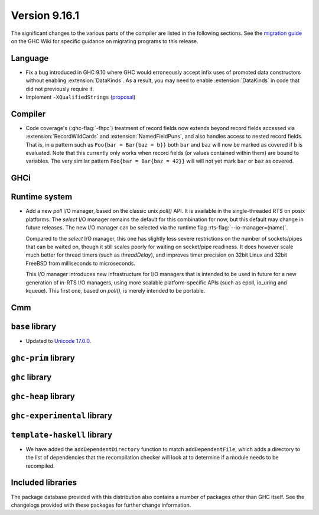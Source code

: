 .. _release-9-16-1:

Version 9.16.1
==============

The significant changes to the various parts of the compiler are listed in the
following sections. See the `migration guide
<https://gitlab.haskell.org/ghc/ghc/-/wikis/migration/9.16>`_ on the GHC Wiki
for specific guidance on migrating programs to this release.

Language
~~~~~~~~

- Fix a bug introduced in GHC 9.10 where GHC would erroneously accept infix uses
  of promoted data constructors without enabling :extension:`DataKinds`. As a
  result, you may need to enable :extension:`DataKinds` in code that did not
  previously require it.

- Implement ``-XQualifiedStrings`` (`proposal <https://github.com/ghc-proposals/ghc-proposals/blob/master/proposals/0723-qualified-strings.rst>`_)

Compiler
~~~~~~~~

- Code coverage's (:ghc-flag:`-fhpc`) treatment of record fields now extends
  beyond record fields accessed via :extension:`RecordWildCards` and
  :extension:`NamedFieldPuns`, and also handles access to nested record fields.
  That is, in a pattern such as ``Foo{bar = Bar{baz = b}}`` both ``bar`` and
  ``baz`` will now be marked as covered if ``b`` is evaluated. Note that this
  currently only works when record fields (or values contained within them) are
  bound to variables. The very similar pattern ``Foo{bar = Bar{baz = 42}}``
  will will not yet mark ``bar`` or ``baz`` as covered.

GHCi
~~~~

Runtime system
~~~~~~~~~~~~~~

- Add a new `poll` I/O manager, based on the classic unix `poll()` API. It is
  available in the single-threaded RTS on posix platforms. The `select` I/O
  manager remains the default for this combination for now, but this default
  may change in future releases. The new I/O manager can be selected via the
  runtime flag :rts-flag:`--io-manager=(name)`.

  Compared to the `select` I/O manager, this one has slightly less severe
  restrictions on the number of sockets/pipes that can be waited on, though
  it still scales poorly for waiting on socket/pipe readiness. It does however
  scale much better for thread timers (such as `threadDelay`), and improves
  timer precision on 32bit Linux and 32bit FreeBSD from milliseconds to
  microseconds.

  This I/O manager introduces new infrastructure for I/O managers that is
  intended to be used in future for a new generation of in-RTS I/O managers,
  using more scalable platform-specific APIs (such as epoll, io_uring and
  kqueue). This first one, based on `poll()`, is merely intended to be
  portable.


Cmm
~~~

``base`` library
~~~~~~~~~~~~~~~~

- Updated to `Unicode 17.0.0
  <https://www.unicode.org/versions/Unicode17.0.0>`_.

``ghc-prim`` library
~~~~~~~~~~~~~~~~~~~~

``ghc`` library
~~~~~~~~~~~~~~~

``ghc-heap`` library
~~~~~~~~~~~~~~~~~~~~

``ghc-experimental`` library
~~~~~~~~~~~~~~~~~~~~~~~~~~~~

``template-haskell`` library
~~~~~~~~~~~~~~~~~~~~~~~~~~~~

- We have added the ``addDependentDirectory`` function to match
  ``addDependentFile``, which adds a directory to the list of dependencies that
  the recompilation checker will look at to determine if a module needs to be
  recompiled.

Included libraries
~~~~~~~~~~~~~~~~~~

The package database provided with this distribution also contains a number of
packages other than GHC itself. See the changelogs provided with these packages
for further change information.

.. ghc-package-list::

    libraries/array/array.cabal:                         Dependency of ``ghc`` library
    libraries/base/base.cabal:                           Core library
    libraries/binary/binary.cabal:                       Dependency of ``ghc`` library
    libraries/bytestring/bytestring.cabal:               Dependency of ``ghc`` library
    libraries/Cabal/Cabal/Cabal.cabal:                   Dependency of ``ghc-pkg`` utility
    libraries/Cabal/Cabal-syntax/Cabal-syntax.cabal:     Dependency of ``ghc-pkg`` utility
    libraries/containers/containers/containers.cabal:    Dependency of ``ghc`` library
    libraries/deepseq/deepseq.cabal:                     Dependency of ``ghc`` library
    libraries/directory/directory.cabal:                 Dependency of ``ghc`` library
    libraries/exceptions/exceptions.cabal:               Dependency of ``ghc`` and ``haskeline`` library
    libraries/filepath/filepath.cabal:                   Dependency of ``ghc`` library
    compiler/ghc.cabal:                                  The compiler itself
    libraries/ghci/ghci.cabal:                           The REPL interface
    libraries/ghc-boot/ghc-boot.cabal:                   Internal compiler library
    libraries/ghc-boot-th/ghc-boot-th.cabal:             Internal compiler library
    libraries/ghc-compact/ghc-compact.cabal:             Core library
    libraries/ghc-heap/ghc-heap.cabal:                   GHC heap-walking library
    libraries/ghc-prim/ghc-prim.cabal:                   Core library
    utils/haddock/haddock-api/haddock-api.cabal:         Dependency of ``haddock`` executable
    utils/haddock/haddock-library/haddock-library.cabal: Dependency of ``haddock`` executable
    libraries/haskeline/haskeline.cabal:                 Dependency of ``ghci`` executable
    libraries/hpc/hpc.cabal:                             Dependency of ``hpc`` executable
    libraries/integer-gmp/integer-gmp.cabal:             Core library
    libraries/mtl/mtl.cabal:                             Dependency of ``Cabal`` library
    libraries/parsec/parsec.cabal:                       Dependency of ``Cabal`` library
    libraries/pretty/pretty.cabal:                       Dependency of ``ghc`` library
    libraries/process/process.cabal:                     Dependency of ``ghc`` library
    libraries/stm/stm.cabal:                             Dependency of ``haskeline`` library
    libraries/template-haskell/template-haskell.cabal:   Core library
    libraries/terminfo/terminfo.cabal:                   Dependency of ``haskeline`` library
    libraries/text/text.cabal:                           Dependency of ``Cabal`` library
    libraries/time/time.cabal:                           Dependency of ``ghc`` library
    libraries/transformers/transformers.cabal:           Dependency of ``ghc`` library
    libraries/unix/unix.cabal:                           Dependency of ``ghc`` library
    libraries/Win32/Win32.cabal:                         Dependency of ``ghc`` library
    libraries/xhtml/xhtml.cabal:                         Dependency of ``haddock`` executable
    libraries/os-string/os-string.cabal:                 Dependency of ``filepath`` library
    libraries/file-io/file-io.cabal:                     Dependency of ``directory`` library
